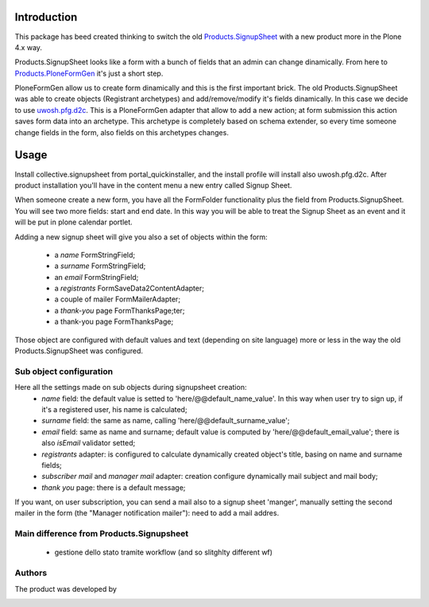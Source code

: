 Introduction
============

This package has beed created thinking to switch the old `Products.SignupSheet`__ with a new product more in the Plone 4.x way.

__ http://plone.org/products/signupsheet

Products.SignupSheet looks like a form with a bunch of fields that an admin can change dinamically. From here to `Products.PloneFormGen`__ it's just a short step.

__ http://plone.org/products/ploneformgen


PloneFormGen allow us to create form dinamically and this is the first important brick. The old Products.SignupSheet was able to create objects (Registrant archetypes) and add/remove/modify it's fields dinamically. In this case we decide to use `uwosh.pfg.d2c`__. This is a PloneFormGen adapter that allow to add a new action; at form submission this action saves form data into an archetype. This archetype is completely based on schema extender, so every time someone change fields in the form, also fields on this archetypes changes.

__ http://plone.org/products/uwosh.pfg.d2c


Usage
=====

Install collective.signupsheet from portal_quickinstaller, and the install profile will install also uwosh.pfg.d2c. After product installation you'll have in the content menu a new entry called Signup Sheet.

When someone create a new form, you have all the FormFolder functionality plus the field from Products.SignupSheet. You will see two more fields: start and end date. In this way you will be able to treat the Signup Sheet as an event and it will be put in plone calendar portlet.

Adding a new signup sheet will give you also a set of objects within the form:

 * a *name* FormStringField;
 * a *surname* FormStringField;
 * an *email* FormStringField;
 * a *registrants* FormSaveData2ContentAdapter;
 * a couple of mailer FormMailerAdapter;
 * a *thank-you* page FormThanksPage;ter;
 * a thank-you page FormThanksPage;

Those object are configured with default values and text (depending on site language) more or less in the way the old Products.SignupSheet was configured.


Sub object configuration
------------------------
Here all the settings made on sub objects during signupsheet creation:
 * *name* field: the default value is setted to 'here/@@default_name_value'. In this way when user try to sign up, if it's a registered user, his name is calculated;
 * *surname* field: the same as name, calling 'here/@@default_surname_value';
 * *email* field: same as name and surname; default value is computed by 'here/@@default_email_value'; there is also *isEmail* validator setted;
 * *registrants* adapter: is configured to calculate dynamically created object's title, basing on name and surname fields;
 * *subscriber mail* and *manager mail* adapter: creation configure dynamically mail subject and mail body;
 * *thank you* page: there is a default message;

If you want, on user subscription, you can send a mail also to a signup sheet
'manger', manually setting the second mailer in the form (the "Manager notification
mailer"): need to add a mail addres.


Main difference from Products.Signupsheet
-----------------------------------------
 * gestione dello stato tramite workflow (and so slitghlty different wf)

Authors
-------
The product was developed by

.. image:: http://www.redturtle.net/redturtle_banner.png
   :alt: RedTurtle Technology Site
   :target: http://www.redturtle.net/
